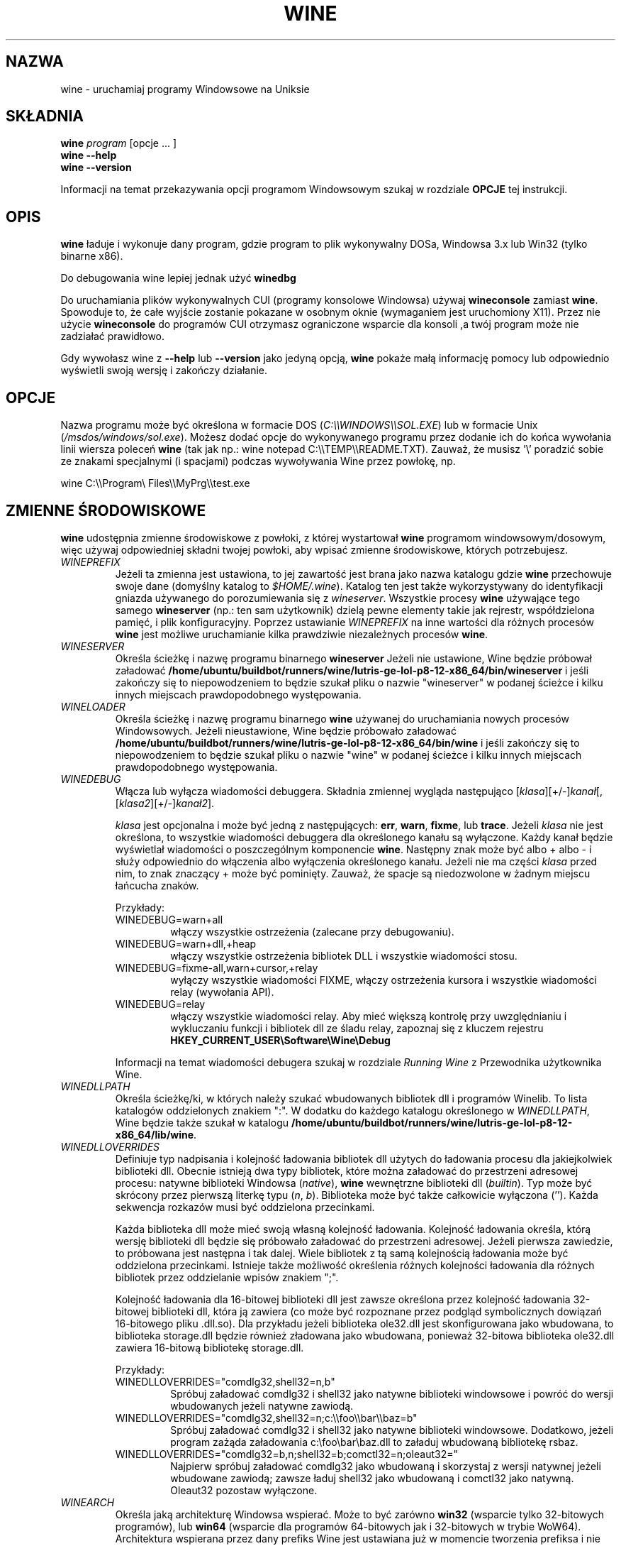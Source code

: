 .\" -*- nroff -*-
.TH WINE 1 "October 2005" "Wine 8.0" "Windows On Unix"
.SH NAZWA
wine \- uruchamiaj programy Windowsowe na Uniksie
.SH SKŁADNIA
.BI "wine " program
[opcje ... ]
.br
.B wine --help
.br
.B wine --version
.PP
Informacji na temat przekazywania opcji programom Windowsowym szukaj w rozdziale
.B
OPCJE
tej instrukcji.
.SH OPIS
.B wine
ładuje i wykonuje dany program, gdzie program to plik wykonywalny DOSa, Windowsa
3.x lub Win32 (tylko binarne x86).
.PP
Do debugowania wine lepiej jednak użyć
.B winedbg
.PP
Do uruchamiania plików wykonywalnych CUI (programy konsolowe Windowsa) używaj
.B wineconsole
zamiast
.BR wine .
Spowoduje to, że całe wyjście zostanie pokazane w osobnym oknie (wymaganiem jest uruchomiony X11).
Przez nie użycie
.B wineconsole
do programów CUI otrzymasz ograniczone wsparcie dla konsoli
,a twój program może nie zadziałać prawidłowo.
.PP
Gdy wywołasz wine z
.B --help
lub
.B --version
jako jedyną opcją,
.B wine
pokaże małą informację pomocy lub odpowiednio wyświetli swoją wersję i zakończy działanie.
.SH OPCJE
Nazwa programu może być określona w formacie DOS
.RI ( C:\(rs\(rsWINDOWS\(rs\(rsSOL.EXE )
lub w formacie Unix
.RI ( /msdos/windows/sol.exe ).
Możesz dodać opcje do wykonywanego programu przez dodanie ich do
końca wywołania linii wiersza poleceń
.B wine
(tak jak np.: wine notepad C:\(rs\(rsTEMP\(rs\(rsREADME.TXT).
Zauważ, że musisz '\(rs' poradzić sobie ze znakami specjalnymi (i spacjami) podczas wywoływania Wine przez
powłokę, np.
.PP
wine C:\(rs\(rsProgram\(rs Files\(rs\(rsMyPrg\(rs\(rstest.exe
.PP
.SH ZMIENNE ŚRODOWISKOWE
.B wine
udostępnia zmienne środowiskowe z powłoki, z której wystartował
.B wine
programom windowsowym/dosowym, więc używaj odpowiedniej składni
twojej powłoki, aby wpisać zmienne środowiskowe, których potrzebujesz.
.TP
.I WINEPREFIX
Jeżeli ta zmienna jest ustawiona, to jej zawartość jest brana jako nazwa katalogu gdzie
.B wine
przechowuje swoje dane (domyślny katalog to
.IR $HOME/.wine ).
Katalog ten jest także wykorzystywany do identyfikacji gniazda używanego do
porozumiewania się z
.IR wineserver .
Wszystkie procesy
.B wine
używające tego samego
.B wineserver
(np.: ten sam użytkownik) dzielą pewne elementy takie jak rejrestr, współdzielona pamięć,
i plik konfiguracyjny.
Poprzez ustawianie
.I WINEPREFIX
na inne wartości dla różnych procesów
.B wine
jest możliwe uruchamianie kilka prawdziwie niezależnych procesów
.BR wine .
.TP
.I WINESERVER
Określa ścieżkę i nazwę programu binarnego
.B wineserver
Jeżeli nie ustawione, Wine będzie próbował załadować
.BR /home/ubuntu/buildbot/runners/wine/lutris-ge-lol-p8-12-x86_64/bin/wineserver
i jeśli zakończy się to niepowodzeniem to będzie szukał pliku o nazwie
"wineserver" w podanej ścieżce i kilku innych miejscach prawdopodobnego występowania.
.TP
.I WINELOADER
Określa ścieżkę i nazwę programu binarnego
.B wine
używanej do uruchamiania nowych procesów Windowsowych. Jeżeli nieustawione, Wine będzie
próbowało załadować
.BR /home/ubuntu/buildbot/runners/wine/lutris-ge-lol-p8-12-x86_64/bin/wine
i jeśli zakończy się to niepowodzeniem to będzie szukał pliku o nazwie "wine" w
podanej ścieżce i kilku innych miejscach prawdopodobnego występowania.
.TP
.I WINEDEBUG
Włącza lub wyłącza wiadomości debuggera. Składnia zmiennej
wygląda następująco
.RI [ klasa ][+/-] kanał [,[ klasa2 ][+/-] kanał2 ].
.RS +7
.PP
.I klasa
jest opcjonalna i może być jedną z następujących:
.BR err ,
.BR warn ,
.BR fixme ,
lub
.BR trace .
Jeżeli
.I klasa
nie jest określona, to wszystkie wiadomości debuggera dla określonego
kanału są wyłączone.  Każdy kanał będzie wyświetlał wiadomości o poszczególnym
komponencie
.BR wine .
Następny znak może być albo + albo - i służy odpowiednio do włączenia albo wyłączenia
określonego kanału.  Jeżeli nie ma części
.I klasa
przed nim, to znak znaczący + może być pominięty. Zauważ, że spacje są niedozwolone
w żadnym miejscu łańcucha znaków.
.PP
Przykłady:
.TP
WINEDEBUG=warn+all
włączy wszystkie ostrzeżenia (zalecane przy debugowaniu).
.br
.TP
WINEDEBUG=warn+dll,+heap
włączy wszystkie ostrzeżenia bibliotek DLL i wszystkie wiadomości stosu.
.br
.TP
WINEDEBUG=fixme-all,warn+cursor,+relay
wyłączy wszystkie wiadomości FIXME, włączy ostrzeżenia kursora i
wszystkie wiadomości relay (wywołania API).
.br
.TP
WINEDEBUG=relay
włączy wszystkie wiadomości relay. Aby mieć większą kontrolę przy uwzględnianiu i wykluczaniu
funkcji i bibliotek dll ze śladu relay, zapoznaj się z kluczem rejestru
.B HKEY_CURRENT_USER\\\\Software\\\\Wine\\\\Debug
.PP
Informacji na temat wiadomości debugera szukaj w rozdziale
.I Running Wine
z Przewodnika użytkownika Wine.
.RE
.TP
.I WINEDLLPATH
Określa ścieżkę/ki, w których należy szukać wbudowanych bibliotek dll i programów
Winelib. To lista katalogów oddzielonych znakiem ":". W dodatku do
każdego katalogu określonego w
.IR WINEDLLPATH ,
Wine będzie także szukał w katalogu
.BR /home/ubuntu/buildbot/runners/wine/lutris-ge-lol-p8-12-x86_64/lib/wine .
.TP
.I WINEDLLOVERRIDES
Definiuje typ nadpisania i kolejność ładowania bibliotek dll użytych do ładowania
procesu dla jakiejkolwiek biblioteki dll. Obecnie istnieją dwa typy bibliotek, które można załadować
do przestrzeni adresowej procesu: natywne biblioteki Windowsa
.RI ( native ),
.B wine
wewnętrzne biblioteki dll
.RI ( builtin ).
Typ może być skrócony przez pierwszą literkę typu
.RI ( n ", " b ).
Biblioteka może być także całkowicie wyłączona (''). Każda sekwencja rozkazów musi być oddzielona przecinkami.
.RS
.PP
Każda biblioteka dll może mieć swoją własną kolejność ładowania. Kolejność ładowania
określa, którą wersję biblioteki dll będzie się próbowało załadować do
przestrzeni adresowej. Jeżeli pierwsza zawiedzie, to próbowana jest następna i tak dalej.
Wiele bibliotek z tą samą kolejnością ładowania może być oddzielona przecinkami.
Istnieje także możliwość określenia różnych kolejności ładowania dla różnych bibliotek
przez oddzielanie wpisów znakiem ";".
.PP
Kolejność ładowania dla 16-bitowej biblioteki dll jest zawsze określona przez kolejność ładowania
32-bitowej biblioteki dll, która ją zawiera (co może być rozpoznane przez podgląd
symbolicznych dowiązań 16-bitowego pliku .dll.so). Dla przykładu jeżeli biblioteka
ole32.dll jest skonfigurowana jako wbudowana, to biblioteka storage.dll będzie również zładowana jako
wbudowana, ponieważ 32-bitowa biblioteka ole32.dll zawiera 16-bitową bibliotekę
storage.dll.
.PP
Przykłady:
.TP
WINEDLLOVERRIDES="comdlg32,shell32=n,b"
.br
Spróbuj załadować comdlg32 i shell32 jako natywne biblioteki windowsowe i powróć
do wersji wbudowanych jeżeli natywne zawiodą.
.TP
WINEDLLOVERRIDES="comdlg32,shell32=n;c:\(rs\(rsfoo\(rs\(rsbar\(rs\(rsbaz=b"
.br
Spróbuj załadować comdlg32 i shell32 jako natywne biblioteki windowsowe. Dodatkowo, jeżeli
program zażąda załadowania c:\(rsfoo\(rsbar\(rsbaz.dll to załaduj wbudowaną bibliotekę rsbaz.
.TP
WINEDLLOVERRIDES="comdlg32=b,n;shell32=b;comctl32=n;oleaut32="
.br
Najpierw spróbuj załadować comdlg32 jako wbudowaną i skorzystaj z wersji natywnej jeżeli
wbudowane zawiodą; zawsze ładuj shell32 jako wbudowaną i comctl32
jako natywną. Oleaut32 pozostaw wyłączone.
.RE
.TP
.I WINEARCH
Określa jaką architekturę Windowsa wspierać. Może to być zarówno
.B win32
(wsparcie tylko 32-bitowych programów), lub
.B win64
(wsparcie dla programów 64-bitowych jak i 32-bitowych w trybie WoW64).
.br
Architektura wspierana przez dany prefiks Wine jest ustawiana już w momencie tworzenia prefiksa
i nie może być później zmieniona. Gdy opcja zostanie uruchomiona z istniejącym
prefiksem, Wine odmówi uruchomienie jeżeli
.I WINEARCH
nie zgadza się z architekturą prefiksu.
.TP
.I DISPLAY
Określa, którego wyświetlacza X11 użyć.
.TP
Zmienne konfiguracyjne sterownika dźwięku OSS
.TP
.I AUDIODEV
Ustaw urządzenie dla wejścia / wyjścia dźwięku. Domyślnie
.BR /dev/dsp .
.TP
.I MIXERDEV
Ustaw urządzenie dla suwaków miksera. Domyślnie
.BR /dev/mixer .
.TP
.I MIDIDEV
Ustaw urządzanie MIDI (sekwencer). Domyślnie
.BR /dev/sequencer .
.SH FILES
.TP
.I /home/ubuntu/buildbot/runners/wine/lutris-ge-lol-p8-12-x86_64/bin/wine
Ładowarka programów
.B wine
.TP
.I /home/ubuntu/buildbot/runners/wine/lutris-ge-lol-p8-12-x86_64/bin/wineconsole
Ładowarka programów
.B wine
dla aplikacji CUI (konsolowych).
.TP
.I /home/ubuntu/buildbot/runners/wine/lutris-ge-lol-p8-12-x86_64/bin/wineserver
Serwer
.B wine
.TP
.I /home/ubuntu/buildbot/runners/wine/lutris-ge-lol-p8-12-x86_64/bin/winedbg
Debugger
.B wine
.TP
.I /home/ubuntu/buildbot/runners/wine/lutris-ge-lol-p8-12-x86_64/lib/wine
Katalog zawierający współdzielone biblioteki
.BR wine
.TP
.I $WINEPREFIX/dosdevices
Katalog zawierający mapowania urządzeń DOS. Każdy plik w tym
katalogu jest dowiązaniem symbolicznym do pliku urządzenia Uniksowego implementującego
dane urządzenie. Dla przykładu, jeżeli COM1 byłoby zmapowane do /dev/ttyS0 to miałbyś
symboliczene dowiązanie w formie $WINEPREFIX/dosdevices/com1 -> /dev/ttyS0.
.br
Napędy DOS również są określone przez dowiązania symboliczne; Dla przykładu jeżeli napęd D:
odpowiadałby napędowi CDROM zamontowanemu w /mnt/cdrom, miałbyś dowiązanie symboliczne
$WINEPREFIX/dosdevices/d: -> /mnt/cdrom. Urządzenia Uniksowe odpowiadające
napędom DOS mogą być określone w ten sam sposób, z użyciem '::' zamiast ':'.
Tak więc dla poprzedniego przykładu, jeżeli urządzenie CDROM byłoby zamontowane
z /dev/hdc, to odpowiadające dowiązanie symboliczne wyglądałoby następująco
$WINEPREFIX/dosdevices/d:: -> /dev/hdc.
.SH AUTORZY
.B wine
jest dostępne dzięki pracy wielu programistów. Lista autorów
jest dostępna w pliku
.B AUTOHORS
w głównym katalogu dystrybucyjnym źródła.
.SH PRAWA AUTORSKIE
.B wine
może być rozpowszechniane pod warunkami licencji LGPL. Kopia
licencji jest dostępna w pliku
.B COPYING.LIB
w głównym katalogu dystrybucyjnym źródła.
.SH BŁĘDY
.PP
Raporty stanu działania programów są dostępne na stronie
.IR https://appdb.winehq.org .
Jeżeli brakuje na liście aplikacji, której używasz, to nie wahaj się
dodać jej samodzielnie.
.PP
Raporty błędów mogą być wysyłane do Wine Bugzilla
.I https://bugs.winehq.org
Jeżeli chcesz zgłosić błąd zapoznaj się z
.I https://wiki.winehq.org/Bugs
w źródle
.B wine
, aby dowiedzieć się jakie informacje są niezbędne
.PP
Sugestie i problemy dotyczące tej instrukcji również przesyłaj do
.I https://bugs.winehq.org
.SH DOSTĘPNOŚĆ
Najaktualniejszą publiczną wersję
.B wine
można pobrać ze strony
.I https://www.winehq.org/download
.PP
Najaktualnieszy zrzut kodu można pobrać przez GIT.  Aby dowiedzieć się
jak to zrobić, odwiedź stronę
.I
https://www.winehq.org/git
.PP
WineHQ, siedziba rozwoju
.B wine
, mieści się na stronie
.IR https://www.winehq.org .
Strona ta zawiera wiele informacji o
.BR wine .
.PP
Po dalsze informacje na temat rozwoju
.B wine
zapisz się na listę mailingową
.B wine
na stronie
.I https://www.winehq.org/forums

.SH "ZOBACZ TAKŻE"
.BR wineserver (1),
.BR winedbg (1)
